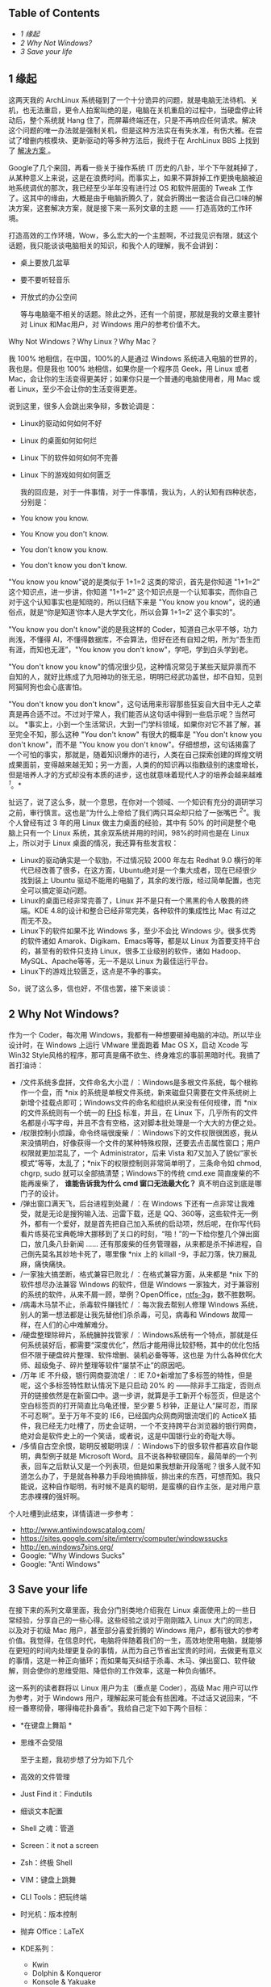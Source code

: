 <<table-of-contents>>
** Table of Contents
<<text-table-of-contents>>

- [[sec-1][1 缘起  ]]
- [[sec-2][2 Why Not Windows?]]
- [[sec-3][3 Save your life]]

#+BEGIN_HTML
  <div id="outline-container-1" class="outline-2">
#+END_HTML

** 1  缘起  
#+BEGIN_HTML
  <div id="text-1" class="outline-text-2">
#+END_HTML

 这两天我的 ArchLinux 系统碰到了一个十分诡异的问题，就是电脑无法待机、关机，也无法重启，更令人拍案叫绝的是，电脑在关机重启的过程中，当硬盘停止转动后，整个系统就 Hang 住了，而屏幕终端还在，只是不再响应任何请求。解决这个问题的唯一办法就是强制关机，但是这种方法实在有失水准，有伤大雅。在尝试了增删内核模块、更新驱动的等多种方法后，我终于在 ArchLinux
BBS 上找到了  [[https://bbs.archlinux.org/viewtopic.php?id=133108][ 解决方案 ]]。

Google了几个来回，再看一些关于操作系统 IT 历史的八卦，半个下午就耗掉了，从某种意义上来说，这是在浪费时间。而事实上，如果不算辞掉工作更换电脑被迫地系统调优的那次，我已经至少半年没有进行过 OS 和软件层面的 Tweak 工作了。这其中的缘由，大概是由于电脑折腾久了，就会折腾出一套适合自己口味的解决方案，这套解决方案，就是接下来一系列文章的主题  ------ 打造高效的工作环境。

打造高效的工作环境，Wow，多么宏大的一个主题啊，不过我见识有限，就这个话题，我只能谈谈电脑相关的知识，和我个人的理解，我不会讲到：

- 桌上要放几盆草  
-  要不要听轻音乐  
-  开放式的办公空间 

 等与电脑毫不相关的话题。除此之外，还有一个前提，那就是我的文章主要针对 Linux 和Mac用户，对 Windows 用户的参考价值不大。

Why Not Windows？Why Linux？Why Mac？

我  100% 地相信，在中国，100%的人是通过 Windows 系统进入电脑的世界的，我也是。但是我也  100% 地相信，如果你是一个程序员 Geek，用 Linux 或者 Mac，会让你的生活变得更美好；如果你只是一个普通的电脑使用者，用 Mac 或者 Linux，至少不会让你的生活变得更差。

说到这里，很多人会跳出来争辩，多数论调是：

- Linux的驱动如何如何不好  
- Linux 的桌面如何如何烂  
- Linux 下的软件如何如何不完善  
- Linux 下的游戏如何如何匮乏 

 我的回应是，对于一件事情，对于一件事情，我认为，人的认知有四种状态，分别是：

- You know you know.
- You Know you don't know.
- You don't know you know.
- You don't know you don't know.

"You know you
know"说的是类似于 1+1=2 这类的常识，首先是你知道  "1+1=2" 这个知识点，进一步讲，你知道  "1+1=2" 这个知识点是一个认知事实，而你自己对于这个认知事实也是知晓的，所以归结下来是 "You
know you
know"，说的通俗点，就是“你是知道‘你本人是大学文化，所以会算  1+1=2' 这个事实的”。

"You know you don't
know"说的是我这样的 Coder，知道自己水平不够，功力尚浅，不懂得 AI，不懂得数据库，不会算法，但好在还有自知之明，所为“吾生而有涯，而知也无涯”，"You
know you don't know"，学吧，学到白头学到老。

"You don't know you
know"的情况很少见，这种情况常见于某些天赋异禀而不自知的人，就好比练成了九阳神功的张无忌，明明已经武功盖世，却不自知，见到阿猫阿狗也会心底害怕。

"You don't know you don't
know"，这句话用来形容那些狂妄自大目中无人之辈真是再合适不过。不过对于常人，我们能否从这句话中得到一些启示呢？当然可以。
*事实上，小到一个生活常识，大到一门学科领域，如果你对它不甚了解，甚至完全不知，那么这种  "You
don't know" 有很大的概率是 "You don't know you don't know"，而不是 "You
know you don't
know"。仔细想想，这句话揭露了一个可怕的事实，那就是，随着知识爆炸的进行，人类在自己探索创建的辉煌文明成果面前，变得越来越无知；另一方面，人类的的知识再以指数级别的速度增长，但是培养人才的方式却没有本质的进步，这也就意味着现代人才的培养会越来越难 ^{[[fn.1][1]]}。*

扯远了，说了这么多，就一个意思，在你对一个领域、一个知识有充分的调研学习之前，审行慎言。这也是“为什么上帝给了我们两只耳朵却只给了一张嘴巴 ^{[[fn.2][2]]}”。我个人曾经有过 3 年的用 Linux 做主力桌面的经验，其中有  50% 的时间是整个电脑上只有一个 Linux 系统，其余双系统并用的时间，98%的时间也是在 Linux 上，所以对于 Linux 桌面的情况，我还算有些发言权：

- Linux的驱动确实是一个软肋，不过情况较 2000 年左右  Redhat
   9.0 横行的年代已经改善了很多，在这方面，Ubuntu绝对是一个集大成者，现在已经很少找到装上 Ubuntu 驱动不能用的电脑了，其余的发行版，经过简单配置，也完全可以搞定驱动问题。
- Linux的桌面已经非常完善了，Linux
   并不是只有一个黑黑的令人敬畏的终端。KDE
   4.8的设计和整合已经非常完美，各种软件的集成性比 Mac 有过之而无不及。
- Linux下的软件如果不比 Windows 多，至少不会比 Windows 少。很多优秀的软件诸如 Amarok、Digikam、Emacs等等，都是以 Linux 为首要支持平台的，甚至有的软件只支持 Linux，很多工业级别的软件，诸如 Hadoop、MySQL、Apache等等，无一不是以 Linux 为最佳运行平台。
- Linux下的游戏比较匮乏，这点是不争的事实。

So，说了这么多，信也好，不信也罢，接下来谈谈：

#+BEGIN_HTML
  </div>
#+END_HTML

#+BEGIN_HTML
  </div>
#+END_HTML

#+BEGIN_HTML
  <div id="outline-container-2" class="outline-2">
#+END_HTML

** 2 Why Not Windows?
#+BEGIN_HTML
  <div id="text-2" class="outline-text-2">
#+END_HTML

作为一个 Coder，每次用 Windows，我都有一种想要砸掉电脑的冲动。所以毕业设计时，在 Windows 上运行 VMware 里面跑着 Mac
OS X，启动 Xcode 写Win32
Style风格的程序，那可真是痛不欲生、终身难忘的事前黑暗时代。我搞了首打油诗：

- /文件系统多盘拼，文件命名大小混 /
   ：Windows是多根文件系统，每个根称作一个盘，而  *nix 的系统是单根文件系统，新来磁盘只需要在文件系统树上新增个挂载点即可；Windows文件的命名和组织从来没有任何规律，而  *nix 的文件系统则有一个统一的  [[http://www.pathname.com/fhs/][FHS]] 标准，并且，在 Linux 下，几乎所有的文件名都是小写字母，并且不含有空格，这对脚本批处理是一个大大的方便之处。
- /权限控制小烦躁，命令终端很废柴 /
   ：Windows下的文件权限很困惑，我从来没搞明白，好像获得一个文件的某种特殊权限，还要去点击属性窗口；用户权限就更加混乱了，一个 Administrator，后来 Vista 和7又加入了貌似“家长模式”等等，太乱了；*nix下的权限控制则非常简单明了，三条命令如  chmod,
   chgrp,
   sudo 就可以全部搞清楚；Windows下的传统  cmd.exe 简直废柴的不能再废柴了，
   *谁能告诉我为什么 cmd 窗口无法最大化？* 真不明白这到底是哪门子的设计。
- /弹出窗口满天飞，后台进程到处藏 /
   ：在 Windows 下还有一点非常让我难受，就是无论是搜狗输入法、迅雷下载，还是 QQ、360等，这些软件无一例外，都有一个爱好，就是首先把自己加入系统的启动项，然后呢，在你写代码看片练葵花宝典乾坤大挪移到了关口的时刻，“啪！”的一下给你整几个弹出窗口，放几条八卦新闻  ...... 还有那废柴的任务管理器，从来都是杀不掉进程，自己倒先莫名其妙地卡死了，哪里像  *nix 上的 killall
   -9，手起刀落，快刀展乱麻，痛快痛快。
- /一家独大搞垄断，格式兼容已败北 /
   ：在格式兼容方面，从来都是  *nix 下的软件想尽办法兼容 Windows 的软件，但是 Windows 一家独大，对于兼容别的系统的软件，从来不屑一顾，举例？OpenOffice，[[http://en.wikipedia.org/wiki/NTFS-3G][ntfs-3g]]，数不胜数啊。
- /病毒木马禁不止，杀毒软件赚钱忙 /
   ：每次我去帮别人修理 Windows 系统，别人的第一想法都是让我先替他们杀杀毒，可见，病毒和 Windows 故障一样，在人们的心中难解难分。
- /硬盘整理除碎片，系统臃肿找管家 /
   ：Windows系统有一个特点，那就是任何系统装好后，都需要“深度优化”，然后才能用得比较舒畅，其中的优化包括但不限于硬盘碎片整理、软件增删、装机必备等等，这也是 
    为什么各种优化大师、超级兔子、碎片整理等软件“屡禁不止”的原因吧。
- /万年 IE 不升级，银行网商耍流氓 / ：IE
   7.0+新增加了多标签的特性，但是呢，这个多标签特性默认情况下是只启动  20% 的 ------除非手工指定，否则点开的链接依然是在新窗口中。退一步讲，就算是手工新开个标签页，但是这个空白标签页的打开简直比乌龟还慢，至少要 5 秒钟，正是让人“屎可忍，而尿不可忍啊”。至于万年不变的 IE6，已经国内众网商网银流氓们的 ActiceX 插件，我已经无力吐槽了，历史会证明，一个不支持跨平台浏览器的银行网商，绝对会是软件史上的一个笑话，或者说，这是中国银行业的奇耻大辱。
- /多情自古空余恨，聪明反被聪明误 /
   ：Windows下的很多软件都喜欢自作聪明，典型例子就是 Microsoft
   Word。且不说各种软硬回车，最简单的一个列表，回车之后默认又是一个列表项，但是如果我想新开段落呢？很多人就不知道怎么办了，于是就各种暴力手段地搞排版，排出来的东西，可想而知。我只能说，这种自作聪明，有时候不是真的聪明，是蛮横的自作主张，是对用户意志赤裸裸的强奸啊。

个人吐槽到此结束，详情请进一步参考：

- [[http://www.antiwindowscatalog.com/]]
- [[https://sites.google.com/site/imterry/computer/windowssucks]]
- [[http://en.windows7sins.org/]]
- Google: "Why Windows Sucks"
- Google: "Anti Windows"

#+BEGIN_HTML
  </div>
#+END_HTML

#+BEGIN_HTML
  </div>
#+END_HTML

#+BEGIN_HTML
  <div id="outline-container-3" class="outline-2">
#+END_HTML

** 3 Save your life
#+BEGIN_HTML
  <div id="text-3" class="outline-text-2">
#+END_HTML

在接下来的系列文章里面，我会分门别类地介绍我在 Linux 桌面使用上的一些日常经验，分享自己的一些心得。这些经验之谈对于刚刚踏入 Linux 大门的同志，以及对于初级 Mac 用户，甚至部分喜爱折腾的 Windows 用户，都有很大的参考价值。我觉得，在信息时代，电脑将伴随着我们的一生，高效地使用电脑，就能够在更短的时间内处理更复杂的事情，从而为自己节省出宝贵的时间，去做更有意义的事情，这是一种正向循环；而如果每天纠结于杀毒、木马、弹出窗口、软件破解，则会使你的思维受阻、降低你的工作效率，这是一种负向循环。

这一系列的读者群将以 Linux 用户为主（重点是 Coder），高级 Mac 用户可以作为参考，对于 Windows 用户，理解起来可能会有些困难。不过话又说回来，“不经一番寒彻骨，哪得梅花扑鼻香”。我给自己定下如下两个目标：

- *在键盘上舞蹈  *
-  思维不会受阻 

 至于主题，我初步想了分为如下几个  

-  高效的文件管理 
- Just Find it：Findutils
- 细谈文本配置  
- Shell 之魂：管道 
- Screen：it not a screen
- Zsh：终极 Shell
- VIM：键盘上跳舞 
- CLI Tools：把玩终端  
-  时光机：版本控制  
-  抛弃 Office：LaTeX
- KDE系列：

   -  Kwin
   -  Dolphin & Konqueror
   -  Konsole & Yakuake
   -  Krunner

敬请期待！

--

#+BEGIN_HTML
  </div>
#+END_HTML

#+BEGIN_HTML
  </div>
#+END_HTML

<<footnotes>>
** Footnotes:
   :PROPERTIES:
   :CUSTOM_ID: footnotes
   :CLASS: footnotes
   :END:

<<text-footnotes>>
^{[[fnr.1][1]]}
阮一峰博客：[[http://www.ruanyifeng.com/blog/2010/08/illustrated_guide_to_a_phd.html][什么是博士  ]]

^{[[fnr.2][2]]}  这是西方的一句谚语，寓意在于告诫人们要多聆听，少说话

 
